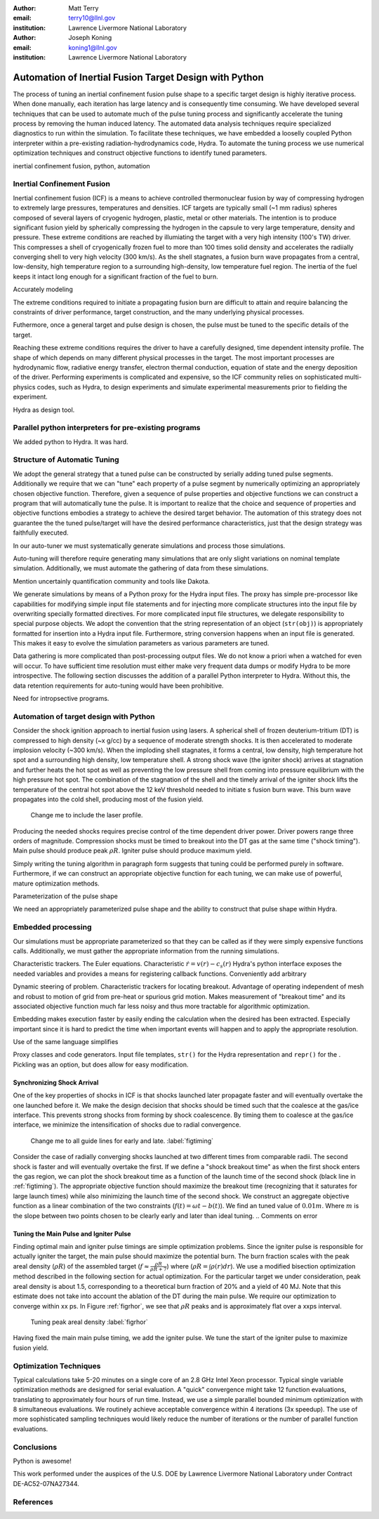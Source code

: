 :author: Matt Terry
:email: terry10@llnl.gov
:institution: Lawrence Livermore National Laboratory

:author: Joseph Koning
:email: koning1@llnl.gov
:institution: Lawrence Livermore National Laboratory

-------------------------------------------------------
Automation of Inertial Fusion Target Design with Python
-------------------------------------------------------

.. class:: abstract

    The process of tuning an inertial confinement fusion pulse shape to a specific target design is highly iterative process.  When done manually, each iteration has large latency and is consequently time consuming.  We have developed several techniques that can be used to automate much of the pulse tuning process and significantly accelerate the tuning process by removing the human induced latency.  The automated data analysis techniques require specialized diagnostics to run within the simulation.  To facilitate these techniques, we have embedded a looselly coupled Python interpreter within a pre-existing radiation-hydrodynamics code, Hydra.  To automate the tuning process we use numerical optimization techniques and construct objective functions to identify tuned parameters.
    
.. class:: keywords

   inertial confinement fusion, python, automation

Inertial Confinement Fusion
---------------------------

Inertial confinement fusion (ICF) is a means to achieve controlled thermonuclear fusion by way of compressing hydrogen to extremely large pressures, temperatures and densities.  ICF targets are typically small (~1 mm radius) spheres composed of several layers of cryogenic hydrogen, plastic, metal or other materials.  The intention is to produce significant fusion yield by spherically compressing the hydrogen in the capsule to very large temperature, density and pressure.  These extreme conditions are reached by illumiating the target with a very high intensity (100's TW) driver.  This compresses a shell of cryogenically frozen fuel to more than 100 times solid density and accelerates the radiially converging shell to very high velocity (300 km/s).  As the shell stagnates, a fusion burn wave propagates from a central, low-density, high temperature region to a surrounding high-density, low temperature fuel region.  The inertia of the fuel keeps it intact long enough for a significant fraction of the fuel to burn.

Accurately modeling 



The extreme conditions required to initiate a propagating fusion burn are difficult to attain and require balancing the constraints of driver performance, target construction, and the many underlying physical processes.

Futhermore, once a general target and pulse design is chosen, the pulse must be tuned to the specific details of the target.

Reaching these extreme conditions requires the driver to have a carefully designed, time dependent intensity profile.  The shape of which depends on many different physical processes in the target. The most important processes are hydrodynamic flow, radiative energy transfer, electron thermal conduction, equation of state and the energy deposition of the driver.  Performing experiments is complicated and expensive, so the ICF community relies on sophisticated multi-physics codes, such as Hydra, to design experiments and simulate experimental measurements prior to fielding the experiment.

Hydra as design tool.


Parallel python interpreters for pre-existing programs
------------------------------------------------------

We added python to Hydra.  It was hard.


Structure of Automatic Tuning
-----------------------------

We adopt the general strategy that a tuned pulse can be constructed by serially adding tuned pulse segments.  Additionally we require that we can "tune" each property of a pulse segment by numerically optimizing an appropriately chosen objective function.  Therefore, given a sequence of pulse properties and objective functions we can construct a program that will automatically tune the pulse.  It is important to realize that the choice and sequence of properties and objective functions embodies a strategy to achieve the desired target behavior.  The automation of this strategy does not guarantee the the tuned pulse/target will have the desired performance characteristics, just that the design strategy was faithfully executed.

In our auto-tuner we must systematically generate simulations and process those simulations.

Auto-tuning will therefore require generating many simulations that are only slight variations on nominal template simulation.   Additionally, we must automate the gathering of data from these simulations.

Mention uncertainly quantification community and tools like Dakota.

We generate simulations by means of a Python proxy for the Hydra input files.  The proxy has simple pre-processor like capabilities for modifying simple input file statements and for injecting more complicate structures into the input file by overwriting specially formatted directives.  For more complicated input file structures, we delegate responsibility to special purpose objects.  We adopt the convention that the string representation of an object (``str(obj)``) is appropriately formatted for insertion into a Hydra input file.  Furthermore, string conversion happens when an input file is generated.  This makes it easy to evolve the simulation parameters as various parameters are tuned.

Data gathering is more complicated than post-processing output files.  We do not know a priori when a watched for even will occur.  To have sufficient time resolution must either make very frequent data dumps or modify Hydra to be more introspective.  The following section discusses the addition of a parallel Python interpreter to Hydra.  Without this, the data retention requirements for auto-tuning would have been prohibitive.

Need for intropsective programs.
 

Automation of target design with Python
---------------------------------------

Consider the shock ignition approach to inertial fusion using lasers.  A spherical shell of frozen deuterium-tritium (DT) is compressed to high density (~x g/cc) by a sequence of moderate strength shocks.  It is then accelerated to moderate implosion velocity (~300 km/s).  When the imploding shell stagnates, it forms a central, low density, high temperature hot spot and a surrounding high density, low temperature shell.  A strong shock wave (the igniter shock) arrives at stagnation and further heats the hot spot as well as preventing the low pressure shell from coming into pressure equilibrium with the high pressure hot spot.  The combination of the stagnation of the shell and the timely arrival of the igniter shock lifts the temperature of the central hot spot above the 12 keV threshold needed to initiate s fusion burn wave.  This burn wave propagates into the cold shell, producing most of the fusion yield.

.. figure:: rt_materials.pdf

    Change me to include the laser profile.

Producing the needed shocks requires precise control of the time dependent driver power.  Driver powers range three orders of magnitude.  Compression shocks must be timed to breakout into the DT gas at the same time ("shock timing").  Main pulse should produce peak :math:`\rho R`.  Igniter pulse should produce maximum yield.

Simply writing the tuning algorithm in paragraph form suggests that tuning could be performed purely in software.  Furthermore, if we can construct an appropriate objective function for each tuning, we can make use of powerful, mature optimization methods.

Parameterization of the pulse shape

We need an appropriately parameterized pulse shape and the ability to construct that pulse shape within Hydra.  


Embedded processing
-------------------

Our simulations must be appropriate parameterized so that they can be called as if they were simply expensive functions calls.  Additionally, we must gather the appropriate information from the running simulations.

Characteristic trackers.  The Euler equations.  Characteristic 
:math:`\dot{r} = v(r) - c_s(r)`   Hydra's python interface exposes the needed variables and provides a means for registering callback functions.  Conveniently add arbitrary 

Dynamic steering of problem.  Characteristic trackers for locating breakout.  Advantage of operating independent of mesh and robust to motion of grid from pre-heat or spurious grid motion.  Makes measurement of "breakout time" and its associated objective function much far less noisy and thus more tractable for algorithmic optimization.

Embedding makes execution faster by easily ending the calculation when the desired has been extracted.  Especially important since it is hard to predict the time when important events will happen and to apply the appropriate resolution.

Use of the same language simplifies

Proxy classes and code generators.  Input file templates, ``str()`` for the Hydra representation and ``repr()`` for the .  Pickling was an option, but does allow for easy modification.


Synchronizing Shock Arrival
...........................

One of the key properties of shocks in ICF is that shocks launched later propagate faster and will eventually overtake the one launched before it.  We make the design decision that shocks should be timed such that the coalesce at the gas/ice interface.  This prevents strong shocks from forming by shock coalescence.  By timing them to coalesce at the gas/ice interface, we minimize the intensification of shocks due to radial convergence.

.. figure:: auto_timing.pdf

    Change me to all guide lines for early and late.  :label:`figtiming`

Consider the case of radially converging shocks launched at two different times from comparable radii.  The second shock is faster and will eventually overtake the first.  If we define a "shock breakout time" as when the first shock enters the gas region, we can plot the shock breakout time as a function of the launch time of the second shock (black line in :ref:`figtiming`).  The appropriate objective function should maximize the breakout time (recognizing that it saturates for large launch times) while also minimizing the launch time of the second shock.  We construct an aggregate objective function as a linear combination of the two constraints (:math:`f(t) = \omega t - b(t)`).  We find an tuned value of :math:`0.01 m`.  Where :math:`m` is the slope between two points chosen to be clearly early and later than ideal tuning.
.. Comments on error


Tuning the Main Pulse and Igniter Pulse
.......................................

Finding optimal main and igniter pulse timings are simple optimization problems.  Since the igniter pulse is responsible for actually igniter the target, the main pulse should maximize the potential burn.  The burn fraction scales with the peak areal density (:math:`\rho R`) of the assembled target 
(:math:`f \approx \frac{\rho R}{\rho R + 7}`) where 
(:math:`\rho R = \int \rho(r) dr`).  We use a modified bisection optimization method described in the following section for actual optimization.  For the particular target we under consideration, peak areal density is about 1.5, corresponding to a theoretical burn fraction of 20% and a yield of 40 MJ.  Note that this estimate does not take into account the ablation of the DT during the main pulse.  We require our optimization to converge within xx ps.  In Figure :ref:`figrhor`, we see that :math:`\rho R` peaks and is approximately flat over a xxps interval.

.. figure:: rhor_tune.pdf

    Tuning peak areal density :label:`figrhor`

Having fixed the main main pulse timing, we add the igniter pulse.  We tune the start of the igniter pulse to maximize fusion yield.


Optimization Techniques
-----------------------

Typical calculations take 5-20 minutes on a single core of an 2.8 GHz Intel Xeon processor.  Typical single variable optimization methods are designed for serial evaluation.  A "quick" convergence might take 12 function evaluations, translating to approximately four hours of run time.  Instead, we use a simple parallel bounded minimum optimization with 8 simultaneous evaluations.  We routinely achieve acceptable convergence within 4 iterations (3x speedup).  The use of more sophisticated sampling techniques would likely reduce the number of iterations or the number of parallel function evaluations.


Conclusions
-----------

Python is awesome!

This work performed under the auspices of the U.S. DOE by Lawrence Livermore National Laboratory under Contract DE-AC52-07NA27344.

References
----------


